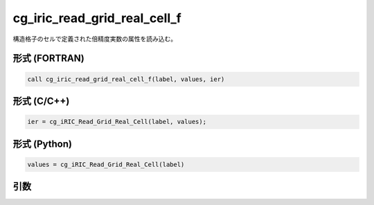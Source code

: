 cg_iric_read_grid_real_cell_f
=============================

構造格子のセルで定義された倍精度実数の属性を読み込む。

形式 (FORTRAN)
---------------
.. code-block:: fortran

   call cg_iric_read_grid_real_cell_f(label, values, ier)

形式 (C/C++)
---------------
.. code-block:: c

   ier = cg_iRIC_Read_Grid_Real_Cell(label, values);

形式 (Python)
---------------
.. code-block:: python

   values = cg_iRIC_Read_Grid_Real_Cell(label)

引数
----

.. csv-table:: cg_iric_read_grid_real_cell_f の引数
   :file: cg_iric_read_grid_real_cell_f_args.csv
   :header-rows: 1

